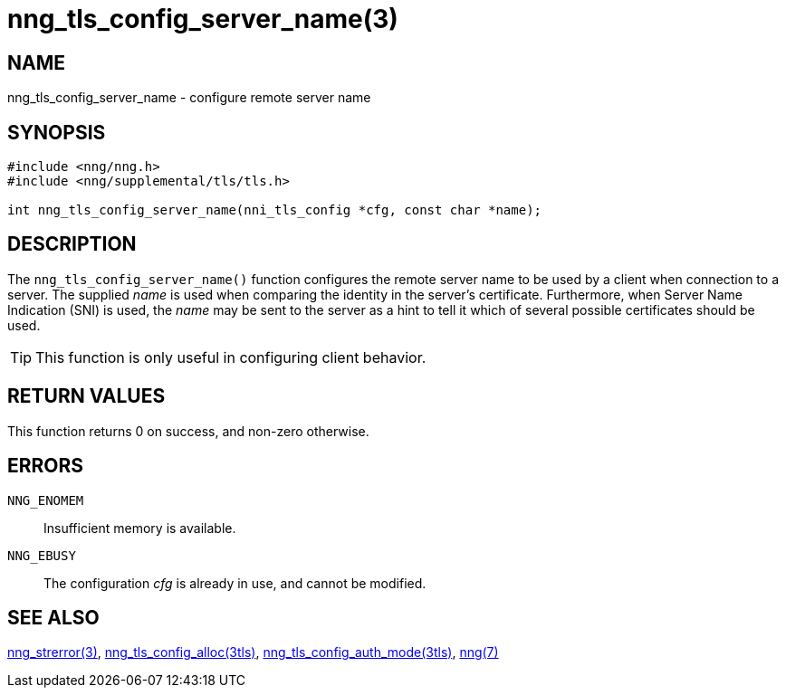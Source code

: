 = nng_tls_config_server_name(3)
//
// Copyright 2018 Staysail Systems, Inc. <info@staysail.tech>
// Copyright 2018 Capitar IT Group BV <info@capitar.com>
//
// This document is supplied under the terms of the MIT License, a
// copy of which should be located in the distribution where this
// file was obtained (LICENSE.txt).  A copy of the license may also be
// found online at https://opensource.org/licenses/MIT.
//

== NAME

nng_tls_config_server_name - configure remote server name

== SYNOPSIS

[source, c]
----
#include <nng/nng.h>
#include <nng/supplemental/tls/tls.h>

int nng_tls_config_server_name(nni_tls_config *cfg, const char *name);
----

== DESCRIPTION

The `nng_tls_config_server_name()` function configures the remote server name
to be used by a client when connection to a server.
The supplied _name_ is used when comparing the identity in the
server's certificate.
Furthermore, when ((Server Name Indication)) (SNI) is used, the _name_ may
be sent to the server as a hint to tell it which of several possible
certificates should be used.

TIP: This function is only useful in configuring client behavior.

== RETURN VALUES

This function returns 0 on success, and non-zero otherwise.

== ERRORS

`NNG_ENOMEM`:: Insufficient memory is available.
`NNG_EBUSY`:: The configuration _cfg_ is already in use, and cannot be modified.

== SEE ALSO

<<nng_strerror.3#,nng_strerror(3)>>,
<<nng_tls_config_alloc.3tls#,nng_tls_config_alloc(3tls)>>,
<<nng_tls_config_auth_mode.3tls#,nng_tls_config_auth_mode(3tls)>>,
<<nng.7#,nng(7)>>
